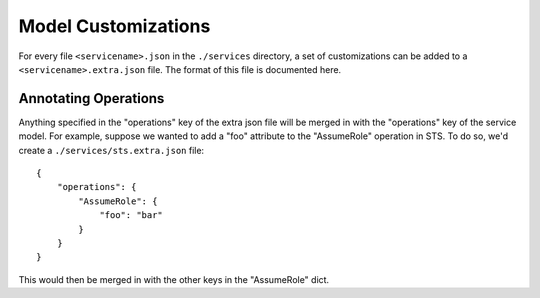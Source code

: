 Model Customizations
====================

For every file ``<servicename>.json`` in the ``./services`` directory, a set of
customizations can be added to a ``<servicename>.extra.json`` file.  The format
of this file is documented here.

Annotating Operations
---------------------

Anything specified in the "operations" key of the extra json file will be
merged in with the "operations" key of the service model.  For example, suppose
we wanted to add a "foo" attribute to the "AssumeRole" operation in STS.  To do
so, we'd create a ``./services/sts.extra.json`` file::

    {
        "operations": {
            "AssumeRole": {
                "foo": "bar"
            }
        }
    }

This would then be merged in with the other keys in the "AssumeRole" dict.
